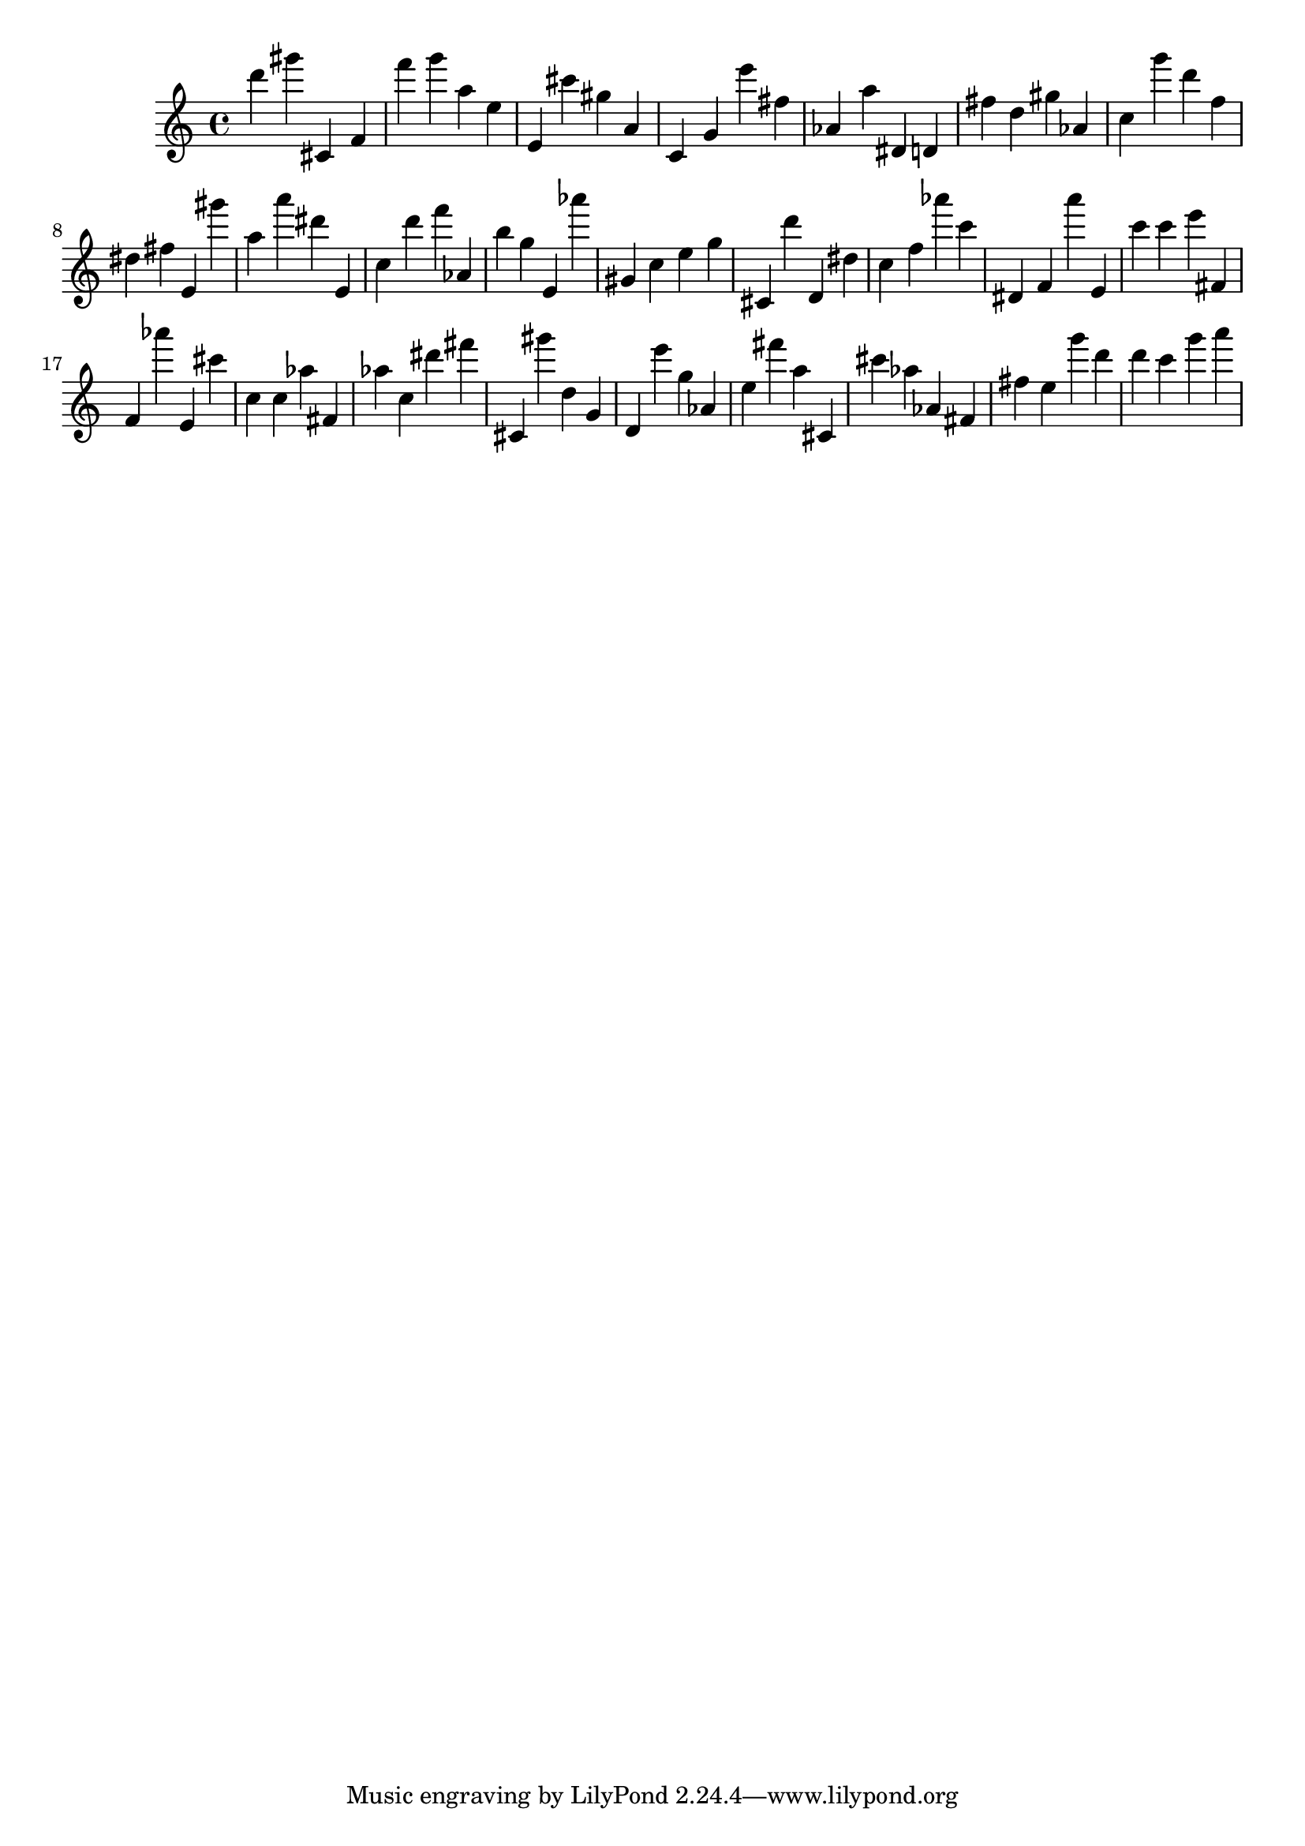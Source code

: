 \version "2.18.2"

\score {

{

\clef treble
d''' gis''' cis' f' f''' g''' a'' e'' e' cis''' gis'' a' c' g' e''' fis'' as' a'' dis' d' fis'' d'' gis'' as' c'' g''' d''' f'' dis'' fis'' e' gis''' a'' a''' dis''' e' c'' d''' f''' as' b'' g'' e' as''' gis' c'' e'' g'' cis' d''' d' dis'' c'' f'' as''' c''' dis' f' a''' e' c''' c''' e''' fis' f' as''' e' cis''' c'' c'' as'' fis' as'' c'' dis''' fis''' cis' gis''' d'' g' d' e''' g'' as' e'' fis''' a'' cis' cis''' as'' as' fis' fis'' e'' g''' d''' d''' c''' g''' a''' 
}

 \midi { }
 \layout { }
}